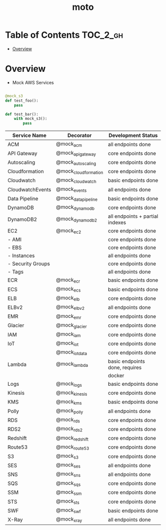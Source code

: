 #+TITLE: moto

* Table of Contents :TOC_2_gh:
- [[#overview][Overview]]

* Overview
- Mock AWS Services

#+BEGIN_SRC python

  @mock_s3
  def test_foo():
      pass

  def test_bar():
      with mock_s3():
          pass
#+END_SRC

|------------------------------------------------------------------------------|
| Service Name          | Decorator        | Development Status                |
|------------------------------------------------------------------------------|
| ACM                   | @mock_acm        | all endpoints done                |
|------------------------------------------------------------------------------|
| API Gateway           | @mock_apigateway | core endpoints done               |
|------------------------------------------------------------------------------|
| Autoscaling           | @mock_autoscaling| core endpoints done               |
|------------------------------------------------------------------------------|
| Cloudformation        | @mock_cloudformation| core endpoints done            |
|------------------------------------------------------------------------------|
| Cloudwatch            | @mock_cloudwatch | basic endpoints done              |
|------------------------------------------------------------------------------|
| CloudwatchEvents      | @mock_events     | all endpoints done                |
|------------------------------------------------------------------------------|
| Data Pipeline         | @mock_datapipeline| basic endpoints done             |
|------------------------------------------------------------------------------|
| DynamoDB              | @mock_dynamodb   | core endpoints done               |
| DynamoDB2             | @mock_dynamodb2  | all endpoints + partial indexes   |
|------------------------------------------------------------------------------|
| EC2                   | @mock_ec2        | core endpoints done               |
|     - AMI             |                  | core endpoints done               |
|     - EBS             |                  | core endpoints done               |
|     - Instances       |                  | all  endpoints done               |
|     - Security Groups |                  | core endpoints done               |
|     - Tags            |                  | all  endpoints done               |
|------------------------------------------------------------------------------|
| ECR                   | @mock_ecr        | basic endpoints done              |
|------------------------------------------------------------------------------|
| ECS                   | @mock_ecs        | basic endpoints done              |
|------------------------------------------------------------------------------|
| ELB                   | @mock_elb        | core endpoints done               |
|------------------------------------------------------------------------------|
| ELBv2                 | @mock_elbv2      | all endpoints done                |
|------------------------------------------------------------------------------|
| EMR                   | @mock_emr        | core endpoints done               |
|------------------------------------------------------------------------------|
| Glacier               | @mock_glacier    | core endpoints done               |
|------------------------------------------------------------------------------|
| IAM                   | @mock_iam        | core endpoints done               |
|------------------------------------------------------------------------------|
| IoT                   | @mock_iot        | core endpoints done               |
|                       | @mock_iotdata    | core endpoints done               |
|------------------------------------------------------------------------------|
| Lambda                | @mock_lambda     | basic endpoints done, requires    |
|                       |                  | docker                            |
|------------------------------------------------------------------------------|
| Logs                  | @mock_logs       | basic endpoints done              |
|------------------------------------------------------------------------------|
| Kinesis               | @mock_kinesis    | core endpoints done               |
|------------------------------------------------------------------------------|
| KMS                   | @mock_kms        | basic endpoints done              |
|------------------------------------------------------------------------------|
| Polly                 | @mock_polly      | all endpoints done                |
|------------------------------------------------------------------------------|
| RDS                   | @mock_rds        | core endpoints done               |
|------------------------------------------------------------------------------|
| RDS2                  | @mock_rds2       | core endpoints done               |
|------------------------------------------------------------------------------|
| Redshift              | @mock_redshift   | core endpoints done               |
|------------------------------------------------------------------------------|
| Route53               | @mock_route53    | core endpoints done               |
|------------------------------------------------------------------------------|
| S3                    | @mock_s3         | core endpoints done               |
|------------------------------------------------------------------------------|
| SES                   | @mock_ses        | all endpoints done                |
|------------------------------------------------------------------------------|
| SNS                   | @mock_sns        | all endpoints done                |
|------------------------------------------------------------------------------|
| SQS                   | @mock_sqs        | core endpoints done               |
|------------------------------------------------------------------------------|
| SSM                   | @mock_ssm        | core endpoints done               |
|------------------------------------------------------------------------------|
| STS                   | @mock_sts        | core endpoints done               |
|------------------------------------------------------------------------------|
| SWF                   | @mock_swf        | basic endpoints done              |
|------------------------------------------------------------------------------|
| X-Ray                 | @mock_xray       | all endpoints done                |
|------------------------------------------------------------------------------|

